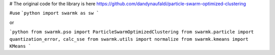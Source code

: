 # The original code for the library is here
https://github.com/dandynaufaldi/particle-swarm-optimized-clustering

#use
```python
import swarmk as sw
```

or

```python
from swarmk.pso import ParticleSwarmOptimizedClustering
from swarmk.particle import quantization_error, calc_sse
from swarmk.utils import normalize
from swarmk.kmeans import KMeans
```
